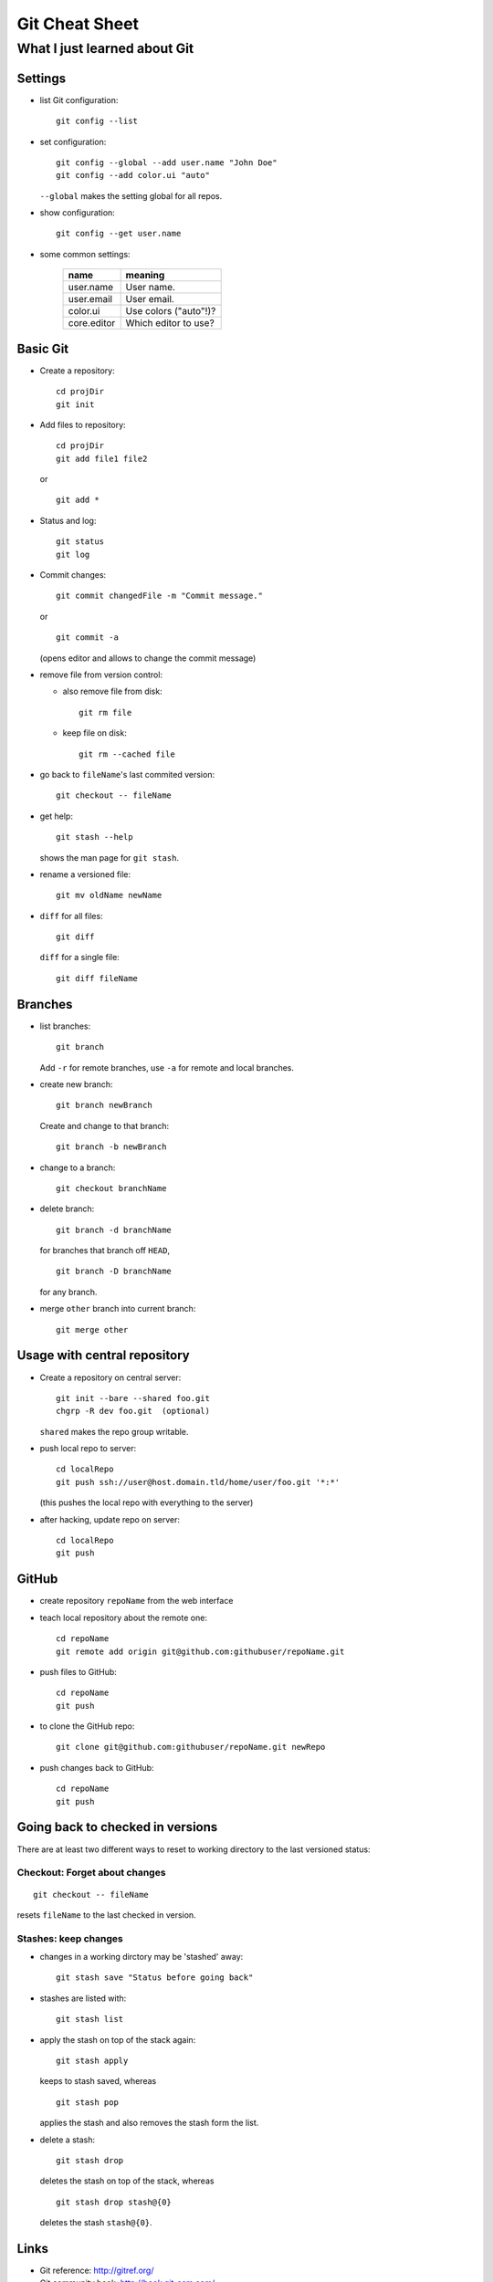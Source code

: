 ===============
Git Cheat Sheet
===============

-----------------------------
What I just learned about Git
-----------------------------

Settings
========

- list Git configuration::

    git config --list

- set configuration::

    git config --global --add user.name "John Doe"
    git config --add color.ui "auto"

  ``--global`` makes the setting global for all repos.

- show configuration::

    git config --get user.name

- some common settings:

    +------------+----------------------+
    |    name    |  meaning             |
    +============+======================+
    | user.name  | User name.           |
    +------------+----------------------+
    | user.email | User email.          |
    +------------+----------------------+
    | color.ui   | Use colors ("auto"!)?|
    +------------+----------------------+
    |core.editor | Which editor to use? |
    +------------+----------------------+

Basic Git
=========

- Create a repository::

    cd projDir
    git init
  
- Add files to repository::

    cd projDir
    git add file1 file2

  or

  ::

    git add *

- Status and log::

    git status
    git log

- Commit changes::

    git commit changedFile -m "Commit message."

  or

  ::

    git commit -a

  (opens editor and allows to change the commit message)

- remove file from version control:

  - also remove file from disk::

      git rm file

  - keep file on disk::

      git rm --cached file

- go back to ``fileName``'s last commited version::

    git checkout -- fileName

- get help::

    git stash --help

  shows the man page for ``git stash``.

- rename a versioned file::

    git mv oldName newName

- ``diff`` for all files::

    git diff

  ``diff`` for a single file::

    git diff fileName
    
Branches
========

- list branches::

    git branch

  Add ``-r`` for remote branches, use ``-a`` for remote and local branches.

- create new branch::

    git branch newBranch

  Create and change to that branch::

    git branch -b newBranch

- change to a branch::

    git checkout branchName

- delete branch::

    git branch -d branchName

  for branches that branch off ``HEAD``,

  ::

    git branch -D branchName

  for any branch.

- merge ``other`` branch into current branch::

    git merge other
  
Usage with central repository
=============================

- Create a repository on central server::

    git init --bare --shared foo.git
    chgrp -R dev foo.git  (optional)
  
  ``shared`` makes the repo group writable.

- push local repo to server::

    cd localRepo
    git push ssh://user@host.domain.tld/home/user/foo.git '*:*'

  (this pushes the local repo with everything to the server)
  
- after hacking, update repo on server::

    cd localRepo
    git push

GitHub
======

- create repository ``repoName`` from the web interface

- teach local repository about the remote one::

    cd repoName
    git remote add origin git@github.com:githubuser/repoName.git

- push files to GitHub::

    cd repoName
    git push

- to clone the GitHub repo::

    git clone git@github.com:githubuser/repoName.git newRepo

- push changes back to GitHub::

    cd repoName
    git push

Going back to checked in versions
=================================

There are at least two different ways to reset to working directory to the last
versioned status:

Checkout: Forget about changes
------------------------------

::

  git checkout -- fileName

resets ``fileName`` to the last checked in version.

Stashes: keep changes
---------------------

- changes in a working dirctory may be 'stashed' away::

    git stash save "Status before going back"

- stashes are listed with::

    git stash list

- apply the stash on top of the stack again::

    git stash apply

  keeps to stash saved, whereas

  ::

    git stash pop

  applies the stash and also removes the stash form the list.

- delete a stash::

    git stash drop

  deletes the stash on top of the stack, whereas

  ::

    git stash drop stash@{0}

  deletes the stash ``stash@{0}``.
  
Links
=====

- Git reference: http://gitref.org/
- Git community book: http://book.git-scm.com/
- Git with central sever: http://toroid.org/ams/git-central-repo-howto

TODO
====

- notions (staging, head...)
- bug fixes
